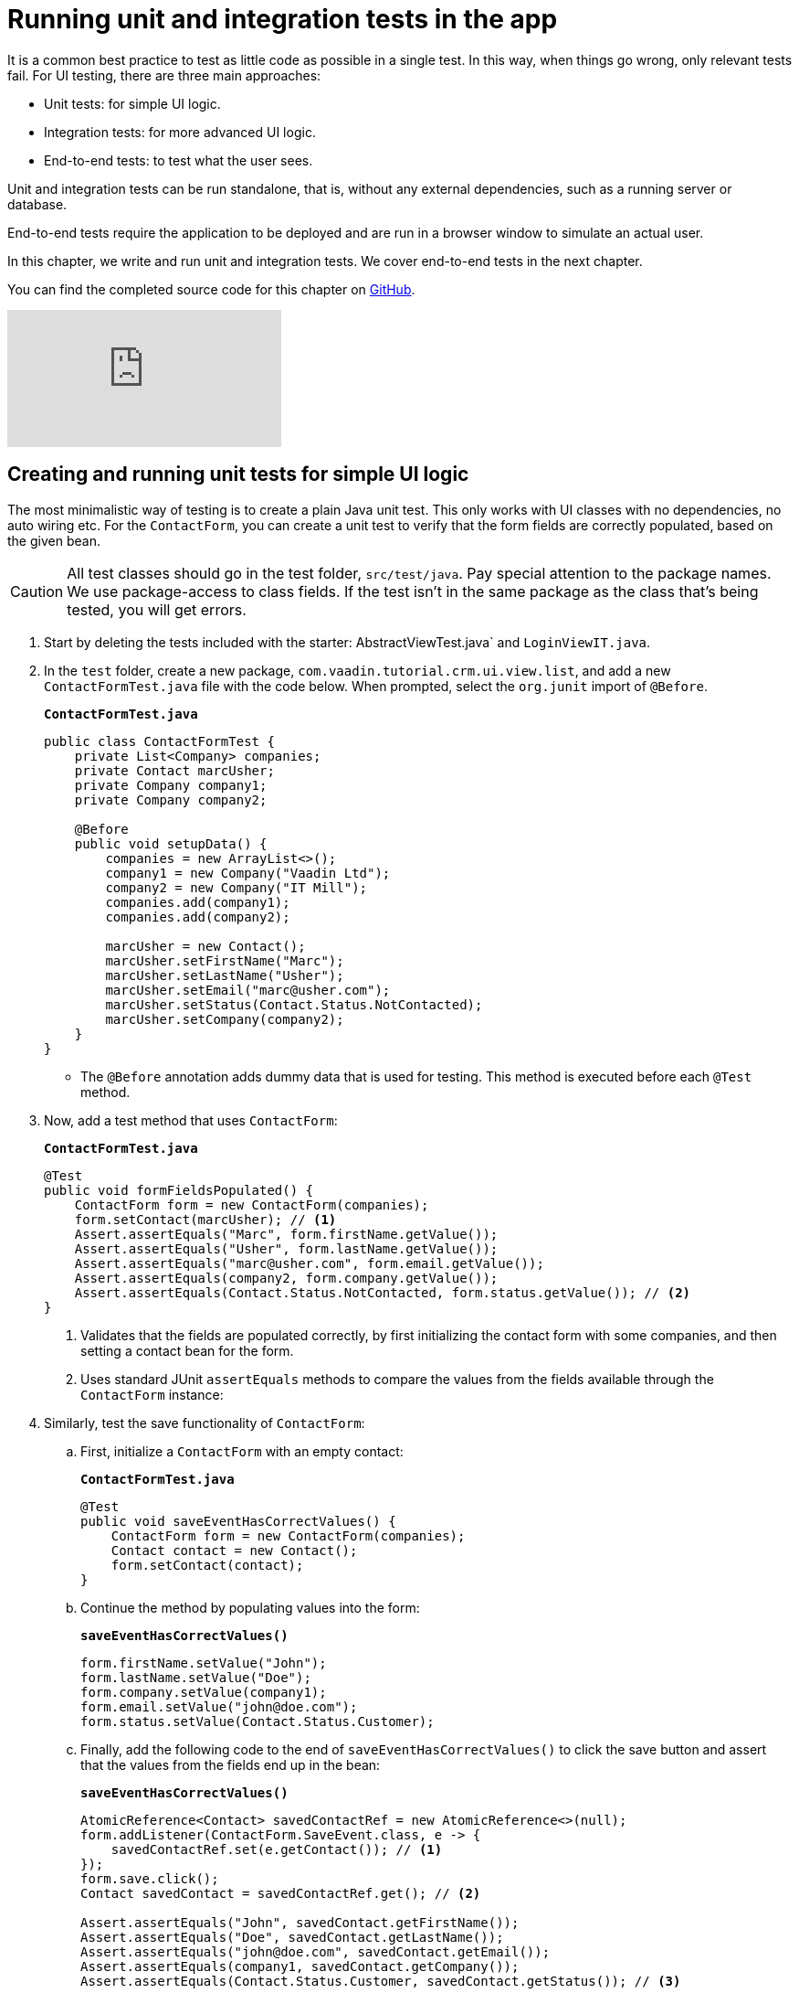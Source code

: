 = Running unit and integration tests in the app

:title: Running unit and integration tests in the app
:tags: Java, Spring 
:author: Vaadin
:description: Run standalone tests on your app to find and fix possible errors.
:repo: https://github.com/vaadin-learning-center/crm-tutorial
:linkattrs: // enable link attributes, like opening in a new window
:imagesdir: ./images

It is a common best practice to test as little code as possible in a single test. In this way, when things go wrong, only relevant tests fail. For UI testing, there are three main approaches:

* Unit tests: for simple UI logic.
* Integration tests: for more advanced UI logic. 
* End-to-end tests: to test what the user sees.

Unit and integration tests can be run standalone, that is, without any external dependencies, such as a running server or database. 

End-to-end tests require the application to be deployed and are run in a browser window to simulate an actual user. 

In this chapter, we write and run unit and integration tests. We cover end-to-end tests in the next chapter.

You can find the completed source code for this chapter on https://github.com/vaadin-learning-center/crm-tutorial/tree/12-unit-testing[GitHub].

ifndef::print[]
video::zz3AcFpXSFI[youtube]
endif::[]

== Creating and running unit tests for simple UI logic

The most minimalistic way of testing is to create a plain Java unit test. This only works with UI classes with no dependencies, no auto wiring etc. For the `ContactForm`, you can create a unit test to verify that the form fields are correctly populated, based on the given bean. 

CAUTION: All test classes should go in the test folder, `src/test/java`. Pay special attention to the package names. We use package-access to class fields. If the test isn't in the same package as the class that's being tested, you will get errors.

. Start by deleting the tests included with the starter: AbstractViewTest.java` and `LoginViewIT.java`.

. In the `test` folder, create a new package, `com.vaadin.tutorial.crm.ui.view.list`, and add a new `ContactFormTest.java` file with the code below. When prompted, select the `org.junit` import of `@Before`.
+
.`*ContactFormTest.java*`
[source,java]
----
public class ContactFormTest {
    private List<Company> companies;
    private Contact marcUsher;
    private Company company1;
    private Company company2;

    @Before
    public void setupData() {
        companies = new ArrayList<>();
        company1 = new Company("Vaadin Ltd");
        company2 = new Company("IT Mill");
        companies.add(company1);
        companies.add(company2);

        marcUsher = new Contact();
        marcUsher.setFirstName("Marc");
        marcUsher.setLastName("Usher");
        marcUsher.setEmail("marc@usher.com");
        marcUsher.setStatus(Contact.Status.NotContacted);
        marcUsher.setCompany(company2);
    }
}
----
+
* The `@Before` annotation adds dummy data that is used for testing. This method is executed before each `@Test` method. 

. Now, add a test method that uses `ContactForm`:
+
.`*ContactFormTest.java*`
[source,java]
----
@Test
public void formFieldsPopulated() {
    ContactForm form = new ContactForm(companies);
    form.setContact(marcUsher); // <1>
    Assert.assertEquals("Marc", form.firstName.getValue());
    Assert.assertEquals("Usher", form.lastName.getValue());
    Assert.assertEquals("marc@usher.com", form.email.getValue());
    Assert.assertEquals(company2, form.company.getValue());
    Assert.assertEquals(Contact.Status.NotContacted, form.status.getValue()); // <2>
}
----
+
<1> Validates that the fields are populated correctly, by first initializing the contact form with some companies, and then setting a contact bean for the form. 
<2> Uses standard JUnit `assertEquals` methods to compare the values from the fields available through the `ContactForm` instance:

. Similarly, test the save functionality of `ContactForm`:

.. First, initialize a `ContactForm` with an empty contact:
+
.`*ContactFormTest.java*`
[source,java]
----
@Test
public void saveEventHasCorrectValues() {
    ContactForm form = new ContactForm(companies);
    Contact contact = new Contact();
    form.setContact(contact);
}
----
+
.. Continue the method by populating values into the form:
+
.`*saveEventHasCorrectValues()*`
[source,java]
----
form.firstName.setValue("John");
form.lastName.setValue("Doe");
form.company.setValue(company1);
form.email.setValue("john@doe.com");
form.status.setValue(Contact.Status.Customer);       
----
+
.. Finally, add the following code to the end of `saveEventHasCorrectValues()` to click the save button and assert that the values from the fields end up in the bean: 
+
.`*saveEventHasCorrectValues()*`
[source,java]
----
AtomicReference<Contact> savedContactRef = new AtomicReference<>(null);
form.addListener(ContactForm.SaveEvent.class, e -> {
    savedContactRef.set(e.getContact()); // <1>
});
form.save.click();
Contact savedContact = savedContactRef.get(); // <2>

Assert.assertEquals("John", savedContact.getFirstName());
Assert.assertEquals("Doe", savedContact.getLastName());
Assert.assertEquals("john@doe.com", savedContact.getEmail());
Assert.assertEquals(company1, savedContact.getCompany());
Assert.assertEquals(Contact.Status.Customer, savedContact.getStatus()); // <3>
----
+
<1> As `ContactForm` fires an event on save and the event data is needed for the test, an `AtomicReference` is used to store the event data, without using a class field. 
<2> Clicks the save button and asserts that the values from the fields end up in the bean. 
<3> Once the event data is available, you can use standard `assertEquals` calls to verify that the bean contains the expected values.

. To run the unit test, right click `ContactFormTest` and Select *Run 'ContactFormTest'*.
+
image::run-unit-test.png[run unit test]

. When the test finishes, you will see the results at the bottom of the IDE window in the test runner panel. As you can see, both tests passed.
+
image::unit-test-results.png[tests passed]

== Creating and running integration tests for more advanced UI logic

To test a class that uses `@Autowire`, a database, or any other feature provided by Spring Boot, you can no longer use plain JUnit tests. Instead, you can use the Spring Boot test runner. This does add a little overhead, but it makes more features available to your test. 

. First, add the `spring-boot-starter-test` dependency to the project's `pom.xml` to be able to use the features:
+
.`*pom.xml*`
[source,xml]
----
<dependency>
  <groupId>org.springframework.boot</groupId>
  <artifactId>spring-boot-starter-test</artifactId>
  <scope>test</scope>
  <exclusions>
    <exclusion>
      <groupId>org.junit.vintage</groupId>
      <artifactId>junit-vintage-engine</artifactId>
    </exclusion>
  </exclusions>
</dependency>
----
. To set up a unit test for  `ListView`, create a new file, `ListViewTest`, in the `com.vaadin.tutorial.crm.ui.views.list` package:
+
.`*ListViewTest.java*`
[source,java]
----
@RunWith(SpringRunner.class)
@SpringBootTest
public class ListViewTest {

    @Autowired
    private ListView listView;

    @Test
    public void formShownWhenContactSelected() {
    }
}
----
+
* The `@RunWith(SpringRunner.class)` and `@SpringBootTest` annotations make sure that the Spring Boot application is initialized before the tests are run and allow you to use `@Autowire` in the test.

. In the `ListView` class:
.. Add the Spring `@Component` annotation to make it possible to `@Autowire` it. Also add `@Scope("prototype")` to ensure every test run gets a fresh instance.
+
TIP: We didn’t need to add the annotation for normal application usage, as all `@Route` classes are automatically instantiated by Vaadin in a Spring-compatible way.
+
.. Remove the `private` keyword. This changes the private fields to package private, and allows you to access the grid and form of the `ListView` in your test case.
+
.`*ListView.java*`
[source,java]
----
@Component
@Scope("prototype")
@Route(value = "", layout = MainLayout.class)
@PageTitle("Contacts | Vaadin CRM")
public class ListView extends VerticalLayout {

    ContactForm form;
    Grid<Contact> grid = new Grid<>(Contact.class);
    TextField filterText = new TextField();

    ContactService contactService;

    // rest omitted
}
----

. Right click the package that contains both tests, and select *Run tests in 'com.vaadin.tutorial.crm.ui.views.list'*.
+
image::run-tests-in-package.png[run package tests]

. You should see that both test classes run and result in 3 successful tests. 
+
image::two-tests-passed.png[three successful tests]
+
[NOTE]
====
You probably noticed that running the tests the second time took much longer. This is the price of being able to use `@Autowire` and other Spring features and can cost many seconds of startup time. 

You can improve the startup time by explicitly listing the needed dependencies in the `@SpringBootTest` annotation using `classes={...}`, mock parts of the application, or using other advanced techniques which are out of scope for this tutorial. Pivotal's https://pivotal.io/application-modernization-recipes/testing/spring-boot-testing-best-practices[Spring Boot Testing Best Practices] has tips to speed up your tests.
====

. You can now add the actual test implementation, which selects the first row in the grid and validates that this shows the form with the selected `Contact`:
+
.`*ListViewTest.java*`
[source,java]
----
    @Test
    public void formShownWhenContactSelected() {
        Grid<Contact> grid = listView.grid;
        Contact firstContact = getFirstItem(grid);

        ContactForm form = listView.form;

        Assert.assertFalse(form.isVisible());
		grid.asSingleSelect().setValue(firstContact);
        Assert.assertTrue(form.isVisible());
        Assert.assertEquals(firstContact, form.binder.getBean());
    }
private Contact getFirstItem(Grid<Contact> grid) {
		return( (ListDataProvider<Contact>) grid.getDataProvider()).getItems().iterator().next();
	}
----
+
* The test verifies that the form logic works by:
** Asserting that the form is initially hidden.
** Selecting the first item in the grid and verifying that:
*** The form is visible.
*** The form is bound to the correct `Contact`.

. Rerun the tests. They should all pass.

You now know how to test the application logic both in isolation with unit tests and by injecting dependencies to test the integration between several components. In the next chapter, we cover how to test the entire application in the browser. 

